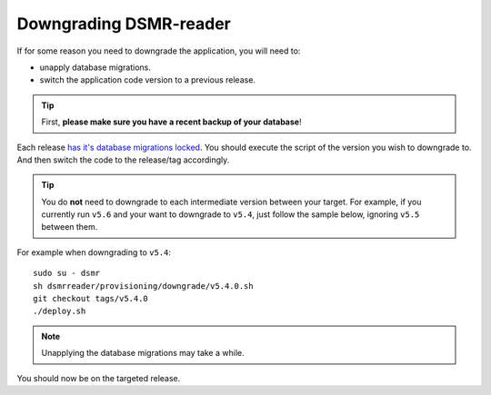 Downgrading DSMR-reader
=======================

If for some reason you need to downgrade the application, you will need to:

- unapply database migrations.
- switch the application code version to a previous release.


.. tip::

    First, **please make sure you have a recent backup of your database**!


Each release `has it's database migrations locked <https://github.com/dsmrreader/dsmr-reader/tree/v5/dsmrreader/provisioning/downgrade/>`_.
You should execute the script of the version you wish to downgrade to. And then switch the code to the release/tag accordingly.

.. tip::

    You do **not** need to downgrade to each intermediate version between your target.
    For example, if you currently run ``v5.6`` and your want to downgrade to ``v5.4``, just follow the sample below, ignoring ``v5.5`` between them.

For example when downgrading to ``v5.4``::

   sudo su - dsmr
   sh dsmrreader/provisioning/downgrade/v5.4.0.sh
   git checkout tags/v5.4.0
   ./deploy.sh

.. note::

    Unapplying the database migrations may take a while.

You should now be on the targeted release.
